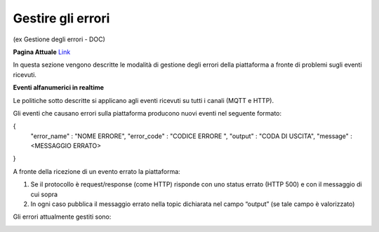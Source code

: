 .. _gestire_errori:

**Gestire gli errori**
*****************************************

(ex Gestione degli errori  - DOC)  

**Pagina Attuale** `Link <http://developer.smartdatanet.it/docs/gestione-degli-errori/>`_

In questa sezione vengono descritte le modalità di gestione degli errori della piattaforma a fronte di problemi sugli eventi ricevuti.

**Eventi alfanumerici in realtime**

Le politiche sotto descritte si applicano agli eventi ricevuti su tutti i canali (MQTT e HTTP).

Gli eventi che causano errori sulla piattaforma producono nuovi eventi nel seguente formato:

{
 "error_name" : "NOME ERRORE",
 "error_code" : "CODICE ERRORE ",
 "output" : "CODA DI USCITA",
 "message" : <MESSAGGIO ERRATO>
}

A fronte della ricezione di un evento errato la piattaforma:

1.	Se il protocollo è request/response (come HTTP) risponde con uno status errato (HTTP 500) e con il messaggio di cui sopra
2.	In ogni caso pubblica il messaggio errato nella topic dichiarata nel campo “output” (se tale campo è valorizzato)

Gli errori attualmente gestiti sono:

.. image:: img/Errori.png


